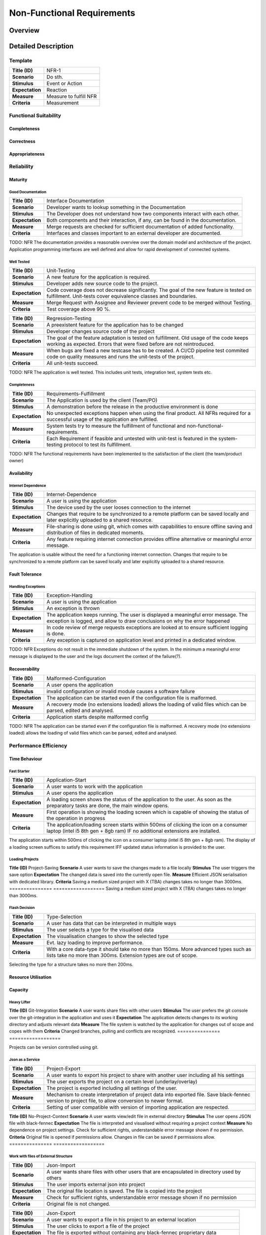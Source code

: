 Non-Functional Requirements
===========================

Overview
********
.. uml:: non_functional_overview.puml

Detailed Description
********************

Template
--------
===============  ==================
**Title (ID)**   NFR-1
**Scenario**     Do sth.
**Stimulus**     Event or Action
**Expectation**  Reaction
**Measure**      Measure to fulfill NFR
**Criteria**     Measurement
===============  ==================

Functional Suitability
----------------------
Completeness
^^^^^^^^^^^^
Correctness
^^^^^^^^^^^
Appropriateness
^^^^^^^^^^^^^^^

Reliability
-----------
Maturity
^^^^^^^^
Good Documentation
~~~~~~~~~~~~~~~~~~
===============  ==================
**Title (ID)**   Interface Documentation
**Scenario**     Developer wants to lookup something in the Documentation
**Stimulus**     The Developer does not understand how two components interact with each other.
**Expectation**  Both components and their interaction, if any, can be found in the documentation.
**Measure**      Merge requests are checked for sufficient documentation of added functionality.
**Criteria**     Interfaces and classes important to an external developer are documented.
===============  ==================

TODO: NFR
The documentation provides a reasonable overview over the domain model and architecture of the project. Application programming interfaces are well defined and allow for rapid development of connected systems.

Well Tested
~~~~~~~~~~~
===============  ==================
**Title (ID)**   Unit-Testing
**Scenario**     A new feature for the application is required.
**Stimulus**     Developer adds new source code to the project.
**Expectation**  Code coverage does not decrease significantly. The goal of the new feature is tested on fulfillment. Unit-tests cover equivalence classes and boundaries.
**Measure**      Merge Request with Assignee and Reviewer prevent code to be merged without Testing.
**Criteria**     Test coverage above 90 %.
===============  ==================

===============  ==================
**Title (ID)**   Regression-Testing
**Scenario**     A preexistent feature for the application has to be changed
**Stimulus**     Developer changes source code of the project
**Expectation**  The goal of the feature adaptation is tested on fulfillment. Old usage of the code keeps working as expected. Errors that were fixed before are not reintroduced.
**Measure**      When bugs are fixed a new testcase has to be created. A CI/CD pipeline test commited code on quality measures and runs the unit-tests of the project.
**Criteria**     All unit-tests succeed.
===============  ==================

TODO: NFR
The application is well tested. This includes unit tests, integration test, system tests etc.

Completeness
~~~~~~~~~~~~

===============  ==================
**Title (ID)**   Requirements-Fulfillment
**Scenario**     The Application is used by the client (Team/PO)
**Stimulus**     A demonstration before the release in the productive environment is done
**Expectation**  No unexpected exceptions happen when using the final product. All NFRs required for a successful usage of the application are fulfilled.
**Measure**      System tests try to measure the fulfillment of functional and non-functional-requirements.
**Criteria**     Each Requirement if feasible and untested with unit-test is featured in the system-testing protocol to test its fulfillment.
===============  ==================

TODO: NFR
The functional requirements have been implemented to the satisfaction of the client (the team/product owner) 

Availability
^^^^^^^^^^^^

Internet Dependence
~~~~~~~~~~~~~~~~~~~

===============  ==================
**Title (ID)**   Internet-Dependence
**Scenario**     A user is using the application
**Stimulus**     The device used by the user looses connection to the internet
**Expectation**  Changes that require to be synchronized to a remote platform can be saved locally and later explicitly uploaded to a shared resource.
**Measure**      File-sharing is done using git, which comes with capabilities to ensure offline saving and distribution of files in dedicated moments.
**Criteria**     Any feature requiring internet connection provides offline alternative or meaningful error message.
===============  ==================

The application is usable without the need for a functioning internet connection. Changes that require to be synchronized to a remote platform can be saved locally and later explicitly uploaded to a shared resource.

Fault Tolerance
^^^^^^^^^^^^^^^
Handling Exceptions
~~~~~~~~~~~~~~~~~~~
===============  ==================
**Title (ID)**   Exception-Handling
**Scenario**     A user is using the application
**Stimulus**     An exception is thrown
**Expectation**  The application keeps running. The user is displayed a meaningful error message. The exception is logged, and allow to draw conclusions on why the error happened
**Measure**      In code review of merge requests exceptions are looked at to ensure sufficient logging is done.
**Criteria**     Any exception is captured on application level and printed in a dedicated window.
===============  ==================

TODO: NFR
Exceptions do not result in the immediate shutdown of the system. In the minimum a meaningful error message is displayed to the user and the logs document the context of the failure(?).

Recoverability
^^^^^^^^^^^^^^
===============  ==================
**Title (ID)**   Malformed-Configuration
**Scenario**     A user opens the application
**Stimulus**     invalid configuration or invalid module causes a software failure
**Expectation**  The application can be started even if the configuration file is malformed.
**Measure**      A recovery mode (no extensions loaded) allows the loading of valid files which can be parsed, edited and analysed.
**Criteria**     Application starts despite malformed config
===============  ==================

TODO: NFR
The application can be started even if the configuration file is malformed. A recovery mode (no extensions loaded) allows the loading of valid files which can be parsed, edited and analysed.

Performance Efficiency
----------------------
Time Behaviour
^^^^^^^^^^^^^^

Fast Starter
~~~~~~~~~~~~
===============  ==================
**Title (ID)**   Application-Start
**Scenario**     A user wants to work with the application
**Stimulus**     A user opens the application
**Expectation**  A loading screen shows the status of the application to the user. As soon as the preparatory tasks are done, the main window opens.
**Measure**      First operation is showing the loading screen which is capable of showing the status of the operation in progress
**Criteria**     The application/loading screen starts within 500ms of clicking the icon on a consumer laptop (intel i5 8th gen + 8gb ram) IF no additional extensions are installed.
===============  ==================

The application starts within 500ms of clicking the icon on a consumer laptop (intel i5 8th gen + 8gb ram). The display of a loading screen suffices to satisfy this requirement IFF updated status information is provided to the user. 

Loading Projects
~~~~~~~~~~~~~~~~
===============  ==================
**Title (ID)**   Project-Loading
**Scenario**     A user wants to enter data or visualise a file
**Stimulus**     A file is loaded by the user
**Expectation**  The file opens and the data is displayed in the first meaningful view.
**Measure**      Only first meaningful view displayed, succeeding operations done afterwards.
**Criteria**     With a medium sized file (500 MB) it should take no more than 800ms if the reference implementation of the presenter is used.
===============  ==================
Loading a medium sized project (TBA) takes no more the 800ms before the reference implementation of the presenter can display the first meaningful view.

Quick Save
~~~~~~~~~~
===============  ==================
**Title (ID)**   Project-Saving
**Scenario**     A user wants to save the changes made to a file locally
**Stimulus**     The user triggers the save option
**Expectation**  The changed data is saved into the currently open file.
**Measure**      Efficient JSON serialisation with dedicated library.
**Criteria**     Saving a medium sized project with X (TBA) changes takes no longer than 3000ms.
===============  ==================
Saving a medium sized project with X (TBA) changes takes no longer than 3000ms.

Flash Decision
~~~~~~~~~~~~~~
===============  ==================
**Title (ID)**   Type-Selection
**Scenario**     A user has data that can be interpreted in multiple ways
**Stimulus**     The user selects a type for the visualised data
**Expectation**  The visualisation changes to show the selected type
**Measure**      Evt. lazy loading to improve performance.
**Criteria**     With a core data-type it should take no more than 150ms. More advanced types such as lists take no more than 300ms. Extension types are out of scope.
===============  ==================

Selecting the type for a structure takes no more then 200ms.

Resource Utilisation
^^^^^^^^^^^^^^^^^^^^
Capacity
^^^^^^^^
Heavy Lifter
~~~~~~~~~~~~
===============  ==================
**Title (ID)**   Project-Loading-Limits
**Scenario**     A user wants to enter data or visualise a file of large extent
**Stimulus**     A large file is loaded by the user
**Expectation**  The file opens and the data is displayed in the first meaningful view.
**Measure**      Large operations done after showing the first meaningful view. A loading screen also counts as meaningful view.
**Criteria**     With a large sized file (1 GB) it should be possible to open it in 5000ms if the reference implementation of the presenter is used.
===============  ==================
The application can open projects of at least 1GB of raw data (excluding binary data like images and videos).

Compatibility
-------------
Co-existence
^^^^^^^^^^^^
Git Integration
~~~~~~~~~~~~~~~
===============  ==================
**Title (ID)**   Git-Integration
**Scenario**     A user wants share files with other users
**Stimulus**     The user prefers the git console over the git-integration in the application and uses it
**Expectation**  The application detects changes to its working directory and adjusts relevant data
**Measure**      The file system is watched by the application for changes out of scope and copes with them
**Criteria**     Changed branches, pulling and conflicts are recognized.
===============  ==================

Projects can be version controlled using git.

Json as a Service
~~~~~~~~~~~~~~~~~
===============  ==================
**Title (ID)**   Project-Export
**Scenario**     A user wants to export his project to share with another user including all his settings
**Stimulus**     The user exports the project on a certain level (underlay/overlay)
**Expectation**  The project is exported including all settings of the user.
**Measure**      Mechanism to create interpretation of project data into exported file. Save black-fennec version to project file, to allow conversion to newer format.
**Criteria**     Setting of user compatible with version of importing application are respected.
===============  ==================

===============  ==================
**Title (ID)**   Project-Import
**Scenario**     A user wants to import a project file another user gave him.
**Stimulus**     The user imports external project
**Expectation**  The setting of
**Measure**      Mechanism to interpret imported project data
**Criteria**     Setting of exported project compatible with version of importing application are respected.
===============  ==================
Projects can be exported and imported to and from JSON files.

Interoperability
^^^^^^^^^^^^^^^^

Work in External Structure
~~~~~~~~~~~~~~~~~~~~~~~~~~

===============  ==================
**Title (ID)**   No-Project-Context
**Scenario**     A user wants view/edit file in external directory
**Stimulus**     The user opens JSON file with black-fennec
**Expectation**  The file is interpreted and visualised without requiring a project context
**Measure**      No dependence on project settings. Check for sufficient rights, understandable error message shown if no permission.
**Criteria**     Original file is opened if permissions allow. Changes in file can be saved if permissions allow.
===============  ==================

Work with files of External Structure
~~~~~~~~~~~~~~~~~~~~~~~~~~~~~~~~~~~~~

===============  ==================
**Title (ID)**   Json-Import
**Scenario**     A user wants share files with other users that are encapsulated in directory used by others
**Stimulus**     The user imports external json into project
**Expectation**  The original file location is saved. The file is copied into the project
**Measure**      Check for sufficient rights, understandable error message shown if no permission
**Criteria**     Original file is not changed.
===============  ==================

===============  ==================
**Title (ID)**   Json-Export
**Scenario**     A user wants to export a file in his project to an external location
**Stimulus**     The user clicks to export a file of the project
**Expectation**  The file is exported without containing any black-fennec proprietary data
**Measure**      Check for sufficient rights, understandable error message shown if no permission
**Criteria**     File at location is overwritten. No proprietary data contained in exported file.
===============  ==================

Usability
---------
Appropriateness
^^^^^^^^^^^^^^^

Data Aggregation
~~~~~~~~~~~~~~~~
===============  ==================
**Title (ID)**   Data-Aggregation
**Scenario**     A user wants to aggregate data from several sources into one file
**Stimulus**     The user open a new project and inputs external data
**Expectation**  The application allows the user an efficient workflow for aggregation of data
**Measure**      Dedicated presenters for different use cases to allow optimized workflows
**Criteria**     The most important functions are maximum two clicks away.
===============  ==================

The application is appropriate when collecting data from various sources.

Data Visualisation
~~~~~~~~~~~~~~~~~~

===============  ==================
**Title (ID)**   Data-Visualisation
**Scenario**     A user wants to look at interconnected data
**Stimulus**     The user opens a file containing interconnected data
**Expectation**  The application shows an overviewable visualisation of interconnected data
**Measure**      Dedicated presenter for visualisation of interconnected data (graph)
**Criteria**     interconnection of data visualised with lines in between data
===============  ==================

The application is appropriate when visualising interconnected data.

Learnability
^^^^^^^^^^^^
Just Like an Apple
~~~~~~~~~~~~~~~~~~

===============  ==================
**Title (ID)**   Intuitive-Application
**Scenario**     A user wants to work with black-fennec
**Stimulus**     The user opens the application for the first time
**Expectation**  The user can operate basic use cases after few minutes of using the application
**Measure**      Walk-through upon first opening of application. Manual for usage of application.
**Criteria**     Closed-card-sort and tree-sort passed with industry standards
===============  ==================

The application make intuitive sense to new users.

Operability
^^^^^^^^^^^
User Error Protection
^^^^^^^^^^^^^^^^^^^^^
Better than Hawaii
~~~~~~~~~~~~~~~~~~

===============  ==================
**Title (ID)**   Confirmation
**Scenario**     A user wants to perform a critical operation
**Stimulus**     The user clicks to perform a critical operation
**Expectation**  The user is asked whether he is not accidentally click said action
**Measure**      Show confirmation dialog before executing critical operation
**Criteria**     Confirmation dialog before performing critical actions
===============  ==================

===============  ==================
**Title (ID)**   Reversion
**Scenario**     A user wants to perform a critical operation
**Stimulus**     The user clicks to perform a critical operation
**Expectation**  The user is able to undo the critical action for a specified amount of time
**Measure**      Save previous state of application to rollback
**Criteria**     Critical actions can be roll-backed for at least 1m if possible
===============  ==================

Actions which are hard to revert are also hard to perform by accident. Execution of such commands might be delayed for a few seconds allowing cancellation.

User Interface Aesthetics
^^^^^^^^^^^^^^^^^^^^^^^^^
Something something style guidelines
~~~~~~~~~~~~~~~~~~~~~~~~~~~~~~~~~~~~
GTK?

Accessibility
^^^^^^^^^^^^^
Stolze Spezial
~~~~~~~~~~~~~~
Text and Labels are readable even for people with difficulties seeing colours or contrast. And the two senses principal is adhered.

Security
--------
Confidentiality
^^^^^^^^^^^^^^^

Sand Box
~~~~~~~~
The application is sandboxed for the operating system... This is optional but desirable.

Integrity
^^^^^^^^^
The Corruption of the Files
~~~~~~~~~~~~~~~~~~~~~~~~~~~
Files won't be corrupted.

Non-repudiation
^^^^^^^^^^^^^^^
Authenticity
^^^^^^^^^^^^
Accountability
^^^^^^^^^^^^^^

Maintainability
-----------------
Modularity
^^^^^^^^^^
Reusability
^^^^^^^^^^^
Analyzability
^^^^^^^^^^^^^
Modifiability
^^^^^^^^^^^^^
Windows is Broken. Long live Windows
~~~~~~~~~~~~~~~~~~~~~~~~~~~~~~~~~~~~
Clean Code and Broken Window Theory i guess.

Testability
^^^^^^^^^^^

Portability
-----------
Adaptability
^^^^^^^^^^^^
Installability
^^^^^^^^^^^^^^

Pip Install via setup.py (for devs) and gitlab PyPI


Replaceability
^^^^^^^^^^^^^^

Hail JSON
~~~~~~~~~
Its replaceable because JSON. The application does not hide any state or information from its users. It is a pure convenience tool and must not be a necessity to access or modify data. Good night.